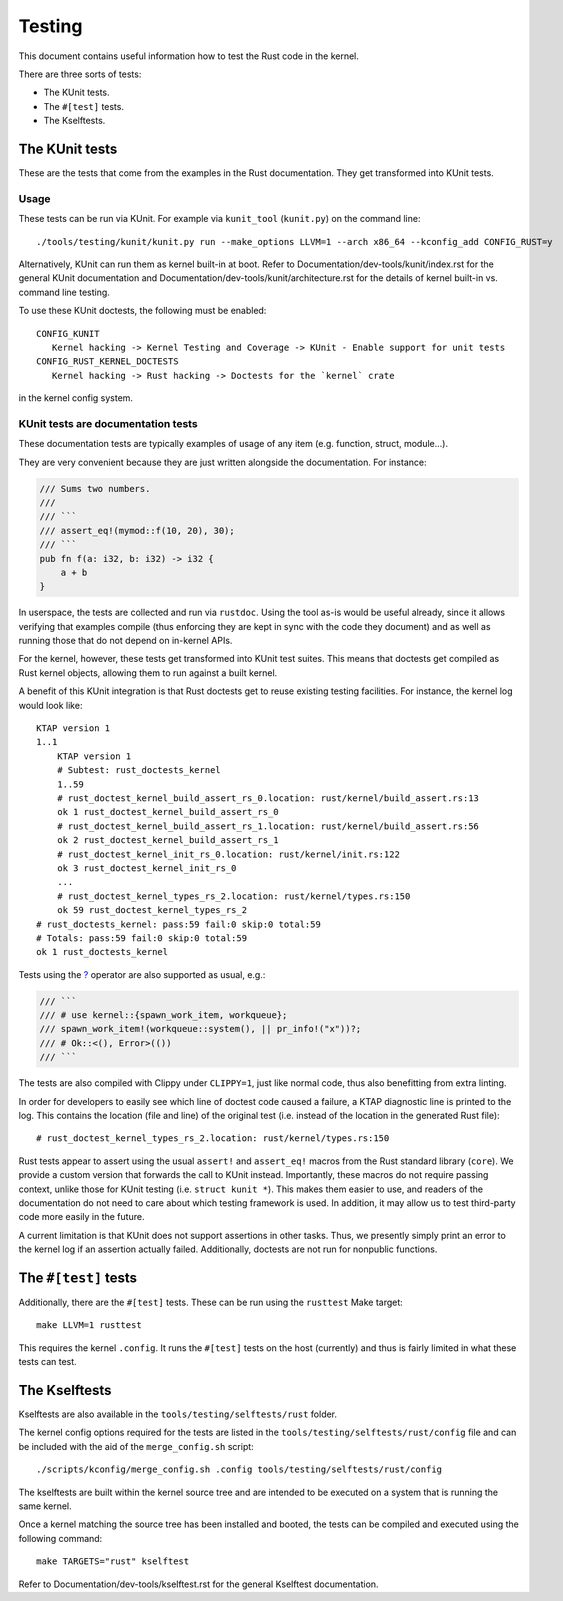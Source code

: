 .. SPDX-License-Identifier: GPL-2.0

Testing
=======

This document contains useful information how to test the Rust code in the
kernel.

There are three sorts of tests:

- The KUnit tests.
- The ``#[test]`` tests.
- The Kselftests.

The KUnit tests
---------------

These are the tests that come from the examples in the Rust documentation. They
get transformed into KUnit tests.

Usage
*****

These tests can be run via KUnit. For example via ``kunit_tool`` (``kunit.py``)
on the command line::

	./tools/testing/kunit/kunit.py run --make_options LLVM=1 --arch x86_64 --kconfig_add CONFIG_RUST=y

Alternatively, KUnit can run them as kernel built-in at boot. Refer to
Documentation/dev-tools/kunit/index.rst for the general KUnit documentation
and Documentation/dev-tools/kunit/architecture.rst for the details of kernel
built-in vs. command line testing.

To use these KUnit doctests, the following must be enabled::

	CONFIG_KUNIT
	   Kernel hacking -> Kernel Testing and Coverage -> KUnit - Enable support for unit tests
	CONFIG_RUST_KERNEL_DOCTESTS
	   Kernel hacking -> Rust hacking -> Doctests for the `kernel` crate

in the kernel config system.

KUnit tests are documentation tests
***********************************

These documentation tests are typically examples of usage of any item (e.g.
function, struct, module...).

They are very convenient because they are just written alongside the
documentation. For instance:

.. code-block:: rust

	/// Sums two numbers.
	///
	/// ```
	/// assert_eq!(mymod::f(10, 20), 30);
	/// ```
	pub fn f(a: i32, b: i32) -> i32 {
	    a + b
	}

In userspace, the tests are collected and run via ``rustdoc``. Using the tool
as-is would be useful already, since it allows verifying that examples compile
(thus enforcing they are kept in sync with the code they document) and as well
as running those that do not depend on in-kernel APIs.

For the kernel, however, these tests get transformed into KUnit test suites.
This means that doctests get compiled as Rust kernel objects, allowing them to
run against a built kernel.

A benefit of this KUnit integration is that Rust doctests get to reuse existing
testing facilities. For instance, the kernel log would look like::

	KTAP version 1
	1..1
	    KTAP version 1
	    # Subtest: rust_doctests_kernel
	    1..59
	    # rust_doctest_kernel_build_assert_rs_0.location: rust/kernel/build_assert.rs:13
	    ok 1 rust_doctest_kernel_build_assert_rs_0
	    # rust_doctest_kernel_build_assert_rs_1.location: rust/kernel/build_assert.rs:56
	    ok 2 rust_doctest_kernel_build_assert_rs_1
	    # rust_doctest_kernel_init_rs_0.location: rust/kernel/init.rs:122
	    ok 3 rust_doctest_kernel_init_rs_0
	    ...
	    # rust_doctest_kernel_types_rs_2.location: rust/kernel/types.rs:150
	    ok 59 rust_doctest_kernel_types_rs_2
	# rust_doctests_kernel: pass:59 fail:0 skip:0 total:59
	# Totals: pass:59 fail:0 skip:0 total:59
	ok 1 rust_doctests_kernel

Tests using the `? <https://doc.rust-lang.org/reference/expressions/operator-expr.html#the-question-mark-operator>`_
operator are also supported as usual, e.g.:

.. code-block:: rust

	/// ```
	/// # use kernel::{spawn_work_item, workqueue};
	/// spawn_work_item!(workqueue::system(), || pr_info!("x"))?;
	/// # Ok::<(), Error>(())
	/// ```

The tests are also compiled with Clippy under ``CLIPPY=1``, just like normal
code, thus also benefitting from extra linting.

In order for developers to easily see which line of doctest code caused a
failure, a KTAP diagnostic line is printed to the log. This contains the
location (file and line) of the original test (i.e. instead of the location in
the generated Rust file)::

	# rust_doctest_kernel_types_rs_2.location: rust/kernel/types.rs:150

Rust tests appear to assert using the usual ``assert!`` and ``assert_eq!``
macros from the Rust standard library (``core``). We provide a custom version
that forwards the call to KUnit instead. Importantly, these macros do not
require passing context, unlike those for KUnit testing (i.e.
``struct kunit *``). This makes them easier to use, and readers of the
documentation do not need to care about which testing framework is used. In
addition, it may allow us to test third-party code more easily in the future.

A current limitation is that KUnit does not support assertions in other tasks.
Thus, we presently simply print an error to the kernel log if an assertion
actually failed. Additionally, doctests are not run for nonpublic functions.

The ``#[test]`` tests
---------------------

Additionally, there are the ``#[test]`` tests. These can be run using the
``rusttest`` Make target::

	make LLVM=1 rusttest

This requires the kernel ``.config``. It runs the ``#[test]`` tests on the host
(currently) and thus is fairly limited in what these tests can test.

The Kselftests
--------------

Kselftests are also available in the ``tools/testing/selftests/rust`` folder.

The kernel config options required for the tests are listed in the
``tools/testing/selftests/rust/config`` file and can be included with the aid
of the ``merge_config.sh`` script::

	./scripts/kconfig/merge_config.sh .config tools/testing/selftests/rust/config

The kselftests are built within the kernel source tree and are intended to
be executed on a system that is running the same kernel.

Once a kernel matching the source tree has been installed and booted, the
tests can be compiled and executed using the following command::

	make TARGETS="rust" kselftest

Refer to Documentation/dev-tools/kselftest.rst for the general Kselftest
documentation.
